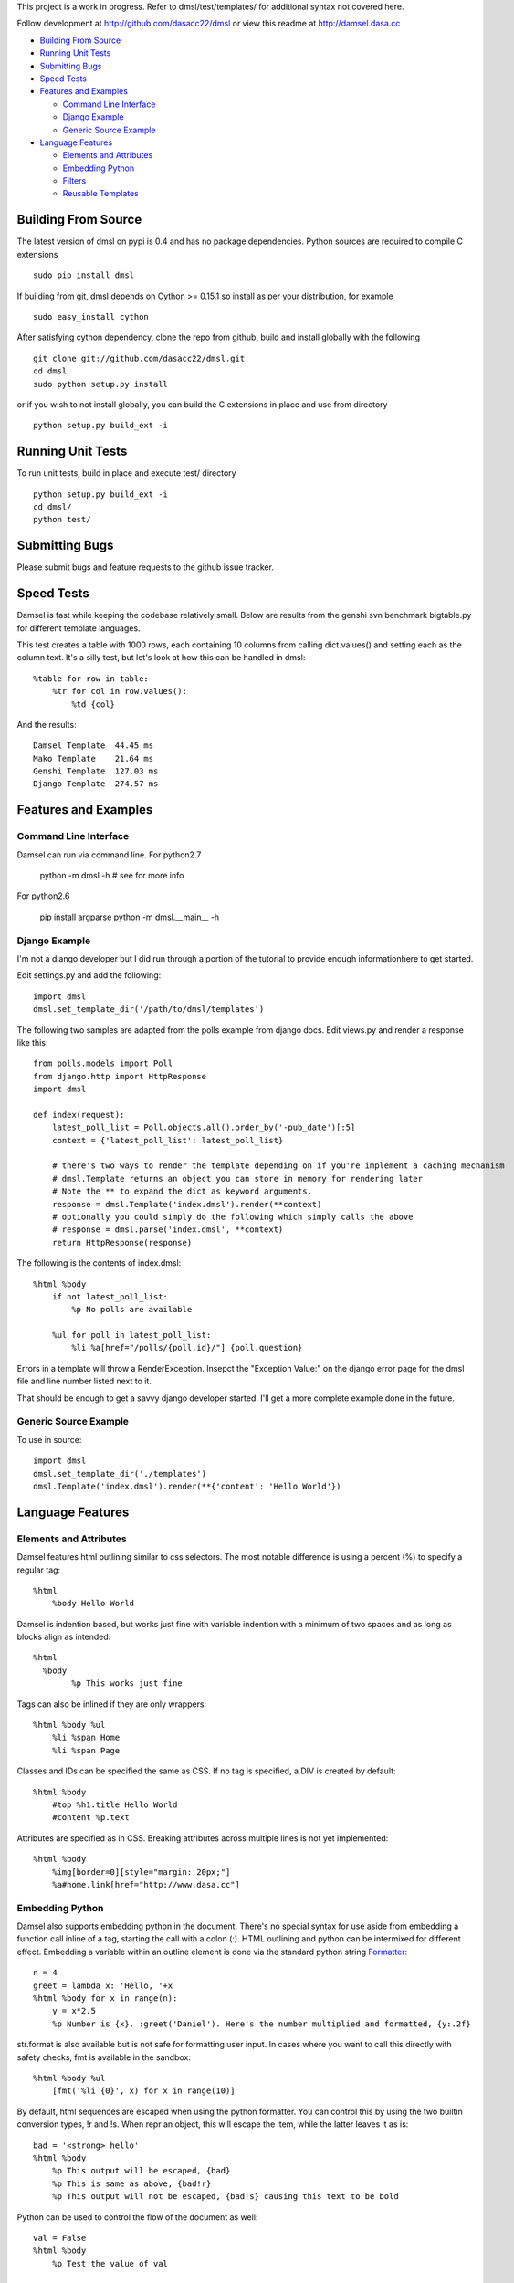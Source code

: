 This project is a work in progress. Refer to dmsl/test/templates/ for additional syntax not covered here.

Follow development at http://github.com/dasacc22/dmsl or view this readme at http://damsel.dasa.cc

* `Building From Source`_
* `Running Unit Tests`_
* `Submitting Bugs`_
* `Speed Tests`_
* `Features and Examples`_

  * `Command Line Interface`_
  * `Django Example`_
  * `Generic Source Example`_

* `Language Features`_

  * `Elements and Attributes`_
  * `Embedding Python`_
  * `Filters`_
  * `Reusable Templates`_

Building From Source
====================
The latest version of dmsl on pypi is 0.4 and has no package dependencies. Python sources are required to compile
C extensions

::

  sudo pip install dmsl

If building from git, dmsl depends on Cython >= 0.15.1 so install as per your distribution, for example

::

  sudo easy_install cython

After satisfying cython dependency, clone the repo from github, build and install globally with the following

::

  git clone git://github.com/dasacc22/dmsl.git
  cd dmsl
  sudo python setup.py install

or if you wish to not install globally, you can build the C extensions in place
and use from directory

::

  python setup.py build_ext -i

Running Unit Tests
==================
To run unit tests, build in place and execute test/ directory

::

  python setup.py build_ext -i
  cd dmsl/
  python test/

Submitting Bugs
===============
Please submit bugs and feature requests to the github issue tracker.

Speed Tests
===========
Damsel is fast while keeping the codebase relatively small. Below are results
from the genshi svn benchmark bigtable.py for different template languages.

This test creates a table with 1000 rows, each containing 10 columns from calling
dict.values() and setting each as the column text. It's a silly test, but let's
look at how this can be handled in dmsl::

  %table for row in table:
      %tr for col in row.values():
          %td {col}

And the results::

  Damsel Template  44.45 ms
  Mako Template    21.64 ms
  Genshi Template  127.03 ms
  Django Template  274.57 ms

Features and Examples
=====================

Command Line Interface
----------------------
Damsel can run via command line. For python2.7

  python -m dmsl -h  # see for more info

For python2.6

  pip install argparse
  python -m dmsl.__main__ -h

Django Example
--------------
I'm not a django developer but I did run through a portion of the tutorial to
provide enough informationhere to get started.

Edit settings.py and add the following::

  import dmsl
  dmsl.set_template_dir('/path/to/dmsl/templates')

The following two samples are adapted from the polls example from django docs.
Edit views.py and render a response like this::

  from polls.models import Poll
  from django.http import HttpResponse
  import dmsl
  
  def index(request):
      latest_poll_list = Poll.objects.all().order_by('-pub_date')[:5]
      context = {'latest_poll_list': latest_poll_list}

      # there's two ways to render the template depending on if you're implement a caching mechanism
      # dmsl.Template returns an object you can store in memory for rendering later
      # Note the ** to expand the dict as keyword arguments.
      response = dmsl.Template('index.dmsl').render(**context)
      # optionally you could simply do the following which simply calls the above
      # response = dmsl.parse('index.dmsl', **context)
      return HttpResponse(response)

The following is the contents of index.dmsl::

  %html %body
      if not latest_poll_list:
          %p No polls are available
  
      %ul for poll in latest_poll_list:
          %li %a[href="/polls/{poll.id}/"] {poll.question}

Errors in a template will throw a RenderException. Insepct the "Exception Value:" on the django error page for the dmsl file
and line number listed next to it.

That should be enough to get a savvy django developer started. I'll get a more complete example done in the future.

Generic Source Example
----------------------
To use in source::

  import dmsl
  dmsl.set_template_dir('./templates')
  dmsl.Template('index.dmsl').render(**{'content': 'Hello World'})

Language Features
=================

Elements and Attributes
-----------------------
Damsel features html outlining similar to css selectors. The most notable difference is using a percent (%) to specify a regular tag::

  %html
      %body Hello World

Damsel is indention based, but works just fine with variable indention with a minimum of two spaces and as long as blocks align as intended::

  %html
    %body
          %p This works just fine

Tags can also be inlined if they are only wrappers::

  %html %body %ul
      %li %span Home
      %li %span Page

Classes and IDs can be specified the same as CSS. If no tag is specified, a DIV is created by default::

  %html %body
      #top %h1.title Hello World
      #content %p.text

Attributes are specified as in CSS. Breaking attributes across multiple lines is not yet implemented::

  %html %body
      %img[border=0][style="margin: 20px;"]
      %a#home.link[href="http://www.dasa.cc"]

Embedding Python
----------------
Damsel also supports embedding python in the document. There's no special syntax for use aside from embedding a function call inline of a tag, starting the call with a colon (:). HTML outlining and python can be intermixed for different effect. Embedding a variable within an outline element is done via the standard python string `Formatter <http://docs.python.org/library/string.html#format-string-syntax>`_::
  
  n = 4
  greet = lambda x: 'Hello, '+x
  %html %body for x in range(n):
      y = x*2.5
      %p Number is {x}. :greet('Daniel'). Here's the number multiplied and formatted, {y:.2f}

str.format is also available but is not safe for formatting user input. In cases where you want to call this directly with safety checks, fmt is available in the sandbox::

  %html %body %ul
      [fmt('%li {0}', x) for x in range(10)]

By default, html sequences are escaped when using the python formatter. You can control this by using the two builtin conversion types, !r and !s. When repr an object, this will escape the item, while the latter leaves it as is::

  bad = '<strong> hello'
  %html %body
      %p This output will be escaped, {bad}
      %p This is same as above, {bad!r}
      %p This output will not be escaped, {bad!s} causing this text to be bold

Python can be used to control the flow of the document as well::

  val = False
  %html %body
      %p Test the value of val
      
      if val:
          %p val is True
      else:
          %p val is False

It's important to note how the document becomes aligned. Intermixed outline elements will be left-aligned to their nearest python counterpart. So above, %p val is False will be the resulting object, and will be properly aligned where the if statement is, placing it as a node of body.

The evaluation of python code takes place in a sandbox that can be extended with custom objects and functions. So for example, in your controller code::

  import pymongo.objectid
  import dmsl
  dmsl.extensions['ObjectId'] = pymongo.objectid.ObjectId

ObjectId will then be available for use in your dmsl templates.

Filters
-------
Another extensible feature of dmsl are filters. A filter allows you to write a slightly altered syntax for calling a python function. Take for example the builtin js filter used for specifying multiple javascript files in a particular location::

  def js(s, _locals):
      s = s.splitlines()
      n = s[0]
      s = s[1:]
      return ['%script[src={0}{1}][type="text/javascript"]'.format(n, x) for x in s]

In a dmsl template, this (as other filters) can be accessed like so::

  %html %head
      :js /js/lib/
          jquery.min.js
          jquery.defaultinput.js
          utils.js
          js.js

This would be the same as explicitly typing it out::

  %html %head
      %script[src="/js/lib/jquery.min.js"][type="text/javascript"]
      %script[src="/js/lib/jquery.defaultinput.js"][type="text/javascript"]
      %script[src="/js/lib/utils.js"][type="text/javascript"]
      %script[src="/js/lib/js.js"][type="text/javascript"]

Filters can be used for most anything from a docutils or markdown processor, automatic form generation based on keywords and variables, or to whatever you might imagine.

Reusable Templates
------------------
Being able to create templates are a must and there are two methods implemented in dmsl to do so. The first is the standard include statement. Consider the following file, top.dmsl::

  #top
      %h1 Hello World
      %p.desc This is a test.

This file can then be included into another, for example, overlay.dmsl::

  %html %body
      include('top.dmsl')
      #content
          %p One
          %p Two

The top.dmsl contents will be aligned appropriately based upon its location in overlay.dmsl. The second method for creating a proper template is the ability to extend a dmsl template. This is handled by a call to the extends function, and then specifying which portion of the template we want to extend. Specifying which portion to extend is based on the ID assigned to a tag. Take the overlay.dmsl example from above. There are two elements we can extend, #top and #content. We can either override the contents, or append new elements to them. Let's do this in index.dmsl::

  extends('overlay.dmsl')
  
  #top %h1 This will override all elements in top
  #content[super=]
      %p three

Here, we simply specify the the tag hash we want to access and then provide the nested content. If a super attribute is specified, this tells dmsl to append the content to the current element we're extending. This super attribute will **not** be a part of the final output. This method also forces strict conformance to a single ID per element, so if you're use to given multiple nodes the exact same ID, now is a good time to stop.

More examples coming soon, refer to test/templates for more.